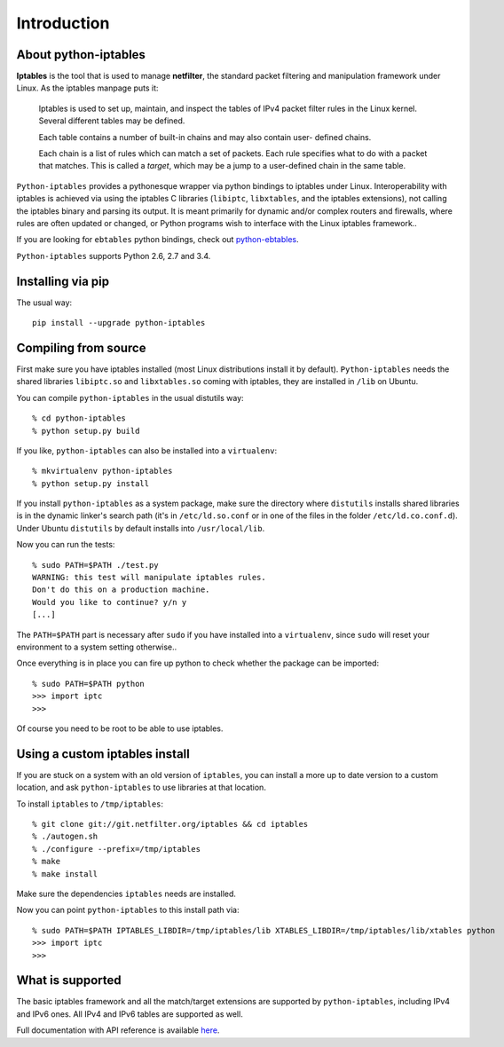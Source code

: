 Introduction
============

About python-iptables
---------------------

**Iptables** is the tool that is used to manage **netfilter**, the standard
packet filtering and manipulation framework under Linux.  As the iptables
manpage puts it:

    Iptables  is used to set up, maintain, and inspect the tables of IPv4
    packet filter rules in the Linux kernel.  Several different tables may be
    defined.

    Each  table  contains a number of built-in chains and may also contain
    user- defined chains.

    Each chain is a list of rules which can match a set of packets.   Each
    rule specifies what to do with a packet that matches.  This is called a
    `target`, which may be a jump to a user-defined chain in the same table.

``Python-iptables`` provides a pythonesque wrapper via python bindings to
iptables under Linux.  Interoperability with iptables is achieved via using
the iptables C libraries (``libiptc``, ``libxtables``, and the iptables
extensions), not calling the iptables binary and parsing its output. It is
meant primarily for dynamic and/or complex routers and firewalls, where rules
are often updated or changed, or Python programs wish to interface with the
Linux iptables framework..

If you are looking for ``ebtables`` python bindings, check out
`python-ebtables <https://github.com/ldx/python-ebtables/>`_.

``Python-iptables`` supports Python 2.6, 2.7 and 3.4.

.. image:: http://api.flattr.com/button/flattr-badge-large.png
   :target: https://flattr.com/submit/auto?user_id=ldx&url=https%3A%2F%2Fgithub.com%2Fldx%2Fpython-iptables
   :alt: Flattr

.. image:: https://pypip.in/v/python-iptables/badge.png
   :target: https://pypi.python.org/pypi/python-iptables
   :alt: Latest Release

.. image:: https://travis-ci.org/ldx/python-iptables.png?branch=master
   :target: https://travis-ci.org/ldx/python-iptables
   :alt: Build Status

.. image:: https://pypip.in/d/python-iptables/badge.png
   :target: https://pypi.python.org/pypi/python-iptables
   :alt: Number of Downloads

.. image:: https://pypip.in/license/python-iptables/badge.png
   :target: https://pypi.python.org/pypi/python-iptables
   :alt: License

Installing via pip
------------------

The usual way::

    pip install --upgrade python-iptables

Compiling from source
----------------------

First make sure you have iptables installed (most Linux distributions install
it by default). ``Python-iptables`` needs the shared libraries ``libiptc.so``
and ``libxtables.so`` coming with iptables, they are installed in ``/lib`` on
Ubuntu.

You can compile ``python-iptables`` in the usual distutils way::

    % cd python-iptables
    % python setup.py build

If you like, ``python-iptables`` can also be installed into a ``virtualenv``::

    % mkvirtualenv python-iptables
    % python setup.py install

If you install ``python-iptables`` as a system package, make sure the
directory where ``distutils`` installs shared libraries is in the dynamic
linker's search path (it's in ``/etc/ld.so.conf`` or in one of the files in
the folder ``/etc/ld.co.conf.d``).  Under Ubuntu ``distutils`` by default
installs into ``/usr/local/lib``.

Now you can run the tests::

    % sudo PATH=$PATH ./test.py
    WARNING: this test will manipulate iptables rules.
    Don't do this on a production machine.
    Would you like to continue? y/n y
    [...]

The ``PATH=$PATH`` part is necessary after ``sudo`` if you have installed into
a ``virtualenv``, since ``sudo`` will reset your environment to a system
setting otherwise..

Once everything is in place you can fire up python to check whether the
package can be imported::

    % sudo PATH=$PATH python
    >>> import iptc
    >>>

Of course you need to be root to be able to use iptables.

Using a custom iptables install
-------------------------------

If you are stuck on a system with an old version of ``iptables``, you can
install a more up to date version to a custom location, and ask
``python-iptables`` to use libraries at that location.

To install ``iptables`` to ``/tmp/iptables``::

    % git clone git://git.netfilter.org/iptables && cd iptables
    % ./autogen.sh
    % ./configure --prefix=/tmp/iptables
    % make
    % make install

Make sure the dependencies ``iptables`` needs are installed.

Now you can point ``python-iptables`` to this install path via::

    % sudo PATH=$PATH IPTABLES_LIBDIR=/tmp/iptables/lib XTABLES_LIBDIR=/tmp/iptables/lib/xtables python
    >>> import iptc
    >>>

What is supported
-----------------

The basic iptables framework and all the match/target extensions are supported
by ``python-iptables``, including IPv4 and IPv6 ones. All IPv4 and IPv6 tables
are supported as well.

Full documentation with API reference is available here_.

.. _here: http://ldx.github.com/python-iptables/
